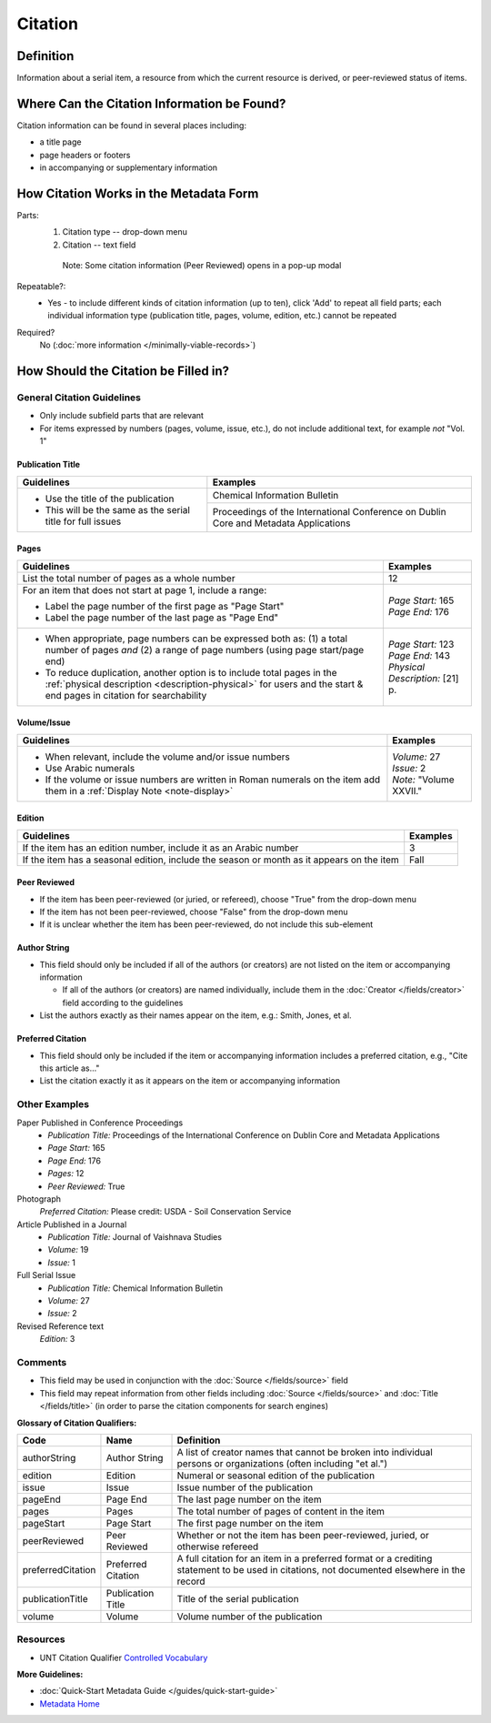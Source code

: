 ========
Citation
========

.. _citation-definition:

**********
Definition
**********

Information about a serial item, a resource from which the current resource is derived, or peer-reviewed status of items.

.. _citation-sources:

********************************************
Where Can the Citation Information be Found?
********************************************

Citation information can be found in several places including:

-   a title page
-   page headers or footers
-   in accompanying or supplementary information

.. _citation-form:

***************************************
How Citation Works in the Metadata Form
***************************************

.. image:: ../_static/images/edit-citation.png
   :alt: Screenshot of citation element in metadata editing system.

Parts:
   1. Citation type -- drop-down menu
   2. Citation -- text field


    Note: Some citation information (Peer Reviewed) opens in a pop-up modal

Repeatable?:   
   -    Yes - to include different kinds of citation information (up to ten), click 'Add' to repeat all field parts; each individual
        information type (publication title, pages, volume, edition, etc.) cannot be repeated

Required?
   No (:doc:`more information </minimally-viable-records>`)


.. _citation-fill:

*************************************
How Should the Citation be Filled in?
*************************************

General Citation Guidelines
===========================

-   Only include subfield parts that are relevant
-   For items expressed by numbers (pages, volume, issue, etc.), do not include additional text, for example *not* "Vol. 1"


Publication Title
-----------------

+-------------------------------------------------------------------------------+------------------------------------------------+
|**Guidelines**                                                                 |**Examples**                                    |
+===============================================================================+================================================+
|-      Use the title of the publication                                        |Chemical Information Bulletin                   |
|-      This will be the same as the serial title for full issues               +------------------------------------------------+
|                                                                               |Proceedings of the International Conference on  |
|                                                                               |Dublin Core and Metadata Applications           |
+-------------------------------------------------------------------------------+------------------------------------------------+


Pages
-----

+-------------------------------------------------------------------------------+------------------------------------------------+
|**Guidelines**                                                                 |**Examples**                                    |
+===============================================================================+================================================+
|List the total number of pages as a whole number                               |12                                              |
+-------------------------------------------------------------------------------+------------------------------------------------+
|For an item that does not start at page 1, include a range:                    | | *Page Start:* 165                            |
|                                                                               | | *Page End:* 176                              |
|-      Label the page number of the first page as "Page Start"                 |                                                |
|-      Label the page number of the last page as "Page End"                    |                                                |
+-------------------------------------------------------------------------------+------------------------------------------------+
|-  When appropriate, page numbers can be expressed both as: (1) a total number | | *Page Start:* 123                            |
|   of pages *and* (2) a range of page numbers (using page start/page end)      | | *Page End:* 143                              |
|-  To reduce duplication, another option is to include total pages in the      | | *Physical Description:* [21] p.              |
|   :ref:`physical description <description-physical>` for users and the start &|                                                |
|   end pages in citation for searchability                                     |                                                |
+-------------------------------------------------------------------------------+------------------------------------------------+


Volume/Issue
------------

+-------------------------------------------------------------------------------+------------------------------------------------+
|**Guidelines**                                                                 |**Examples**                                    |
+===============================================================================+================================================+
|-      When relevant, include the volume and/or issue numbers                  | | *Volume:* 27                                 |
|-      Use Arabic numerals                                                     | | *Issue:* 2                                   |
|-      If the volume or issue numbers are written in Roman numerals on the item| | *Note:* "Volume XXVII."                      |
|       add them in a :ref:`Display Note <note-display>`                        |                                                |
+-------------------------------------------------------------------------------+------------------------------------------------+


Edition
-------

+-------------------------------------------------------------------------------+------------------------------------------------+
|**Guidelines**                                                                 |**Examples**                                    |
+===============================================================================+================================================+
|If the item has an edition number, include it as an Arabic number              |3                                               |
+-------------------------------------------------------------------------------+------------------------------------------------+
|If the item has a seasonal edition, include the season or month as it appears  |Fall                                            |
|on the item                                                                    |                                                |
+-------------------------------------------------------------------------------+------------------------------------------------+


Peer Reviewed
-------------

-   If the item has been peer-reviewed (or juried, or refereed), choose "True" from the drop-down menu
-   If the item has not been peer-reviewed, choose "False" from the drop-down menu
-   If it is unclear whether the item has been peer-reviewed, do not include this sub-element

Author String
-------------

-   This field should only be included if all of the authors (or creators) are not listed on the item or accompanying information

    -   If all of the authors (or creators) are named individually, include them in the :doc:`Creator </fields/creator>` field according to the guidelines

-   List the authors exactly as their names appear on the item, e.g.: Smith, Jones, et al.


Preferred Citation
------------------

-   This field should only be included if the item or accompanying information includes a preferred citation, e.g., "Cite this article as..."
-   List the citation exactly it as it appears on the item or accompanying information


.. _citation-examples:

Other Examples
==============

Paper Published in Conference Proceedings
   -    *Publication Title:* Proceedings of the International Conference on Dublin Core and Metadata Applications
   -    *Page Start:* 165
   -    *Page End:* 176
   -    *Pages:* 12
   -    *Peer Reviewed:* True

Photograph
   *Preferred Citation:* Please credit: USDA - Soil Conservation Service

Article Published in a Journal
   -    *Publication Title:* Journal of Vaishnava Studies
   -    *Volume:* 19
   -    *Issue:* 1

Full Serial Issue
   -    *Publication Title:* Chemical Information Bulletin
   -    *Volume:* 27
   -    *Issue:* 2

Revised Reference text
   *Edition:* 3


.. _citation-comments:

Comments
========

-   This field may be used in conjunction with the :doc:`Source </fields/source>` field
-   This field may repeat information from other fields including :doc:`Source </fields/source>` and :doc:`Title </fields/title>` (in order to parse the citation components for search engines)

**Glossary of Citation Qualifiers:**


+-------------------------------+-------------------------------+---------------------------------------------------------------+
|Code                           |Name                           |Definition                                                     |
+===============================+===============================+===============================================================+
|authorString                   |Author String                  |A list of creator names that cannot be broken into individual  |
|                               |                               |persons or organizations (often including "et al.")            |
+-------------------------------+-------------------------------+---------------------------------------------------------------+
|edition                        |Edition                        |Numeral or seasonal edition of the publication                 |
+-------------------------------+-------------------------------+---------------------------------------------------------------+
|issue                          |Issue                          |Issue number of the publication                                |
+-------------------------------+-------------------------------+---------------------------------------------------------------+
|pageEnd                        |Page End                       |The last page number on the item                               |
+-------------------------------+-------------------------------+---------------------------------------------------------------+
|pages                          |Pages                          |The total number of pages of content in the item               |
+-------------------------------+-------------------------------+---------------------------------------------------------------+
|pageStart                      |Page Start                     |The first page number on the item                              |
+-------------------------------+-------------------------------+---------------------------------------------------------------+
|peerReviewed                   |Peer Reviewed                  |Whether or not the item has been peer-reviewed, juried, or     |
|                               |                               |otherwise refereed                                             |
+-------------------------------+-------------------------------+---------------------------------------------------------------+
|preferredCitation              |Preferred Citation             |A full citation for an item in a preferred format or a         |
|                               |                               |crediting statement to be used in citations, not documented    |
|                               |                               |elsewhere in the record                                        |
+-------------------------------+-------------------------------+---------------------------------------------------------------+
|publicationTitle               |Publication Title              |Title of the serial publication                                |
+-------------------------------+-------------------------------+---------------------------------------------------------------+
|volume                         |Volume                         |Volume number of the publication                               |
+-------------------------------+-------------------------------+---------------------------------------------------------------+

.. _citation-resources:

Resources
=========

-   UNT Citation Qualifier `Controlled Vocabulary <https://digital2.library.unt.edu/vocabularies/citationQualifiers/>`_

**More Guidelines:**

-   :doc:`Quick-Start Metadata Guide </guides/quick-start-guide>`
-   `Metadata Home <https://library.unt.edu/metadata/>`_